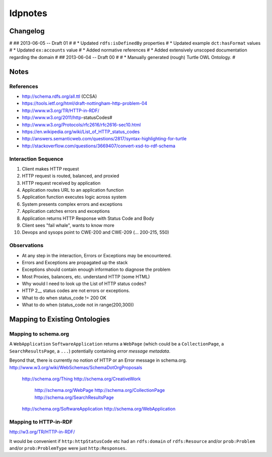 ldpnotes
========


Changelog
----------
#
## 2013-06-05 -- Draft 01
#
# * Updated ``rdfs:isDefinedBy`` properties
# * Updated example ``dct:hasFormat`` values 
# * Updated ``ex:accounts`` value
# * Added normative references
# * Added extensively unscoped documentation regarding the domain
#
## 2013-06-04 -- Draft 00 
#
# * Manually generated (rough) Turtle OWL Ontology.
#

Notes
-------
References
___________
- http://schema.rdfs.org/all.ttl (CCSA)
- https://tools.ietf.org/html/draft-nottingham-http-problem-04
- http://www.w3.org/TR/HTTP-in-RDF/
- http://www.w3.org/2011/http-statusCodes#
- http://www.w3.org/Protocols/rfc2616/rfc2616-sec10.html 
- https://en.wikipedia.org/wiki/List_of_HTTP_status_codes 
- http://answers.semanticweb.com/questions/2817/syntax-highlighting-for-turtle 
- http://stackoverflow.com/questions/3669407/convert-xsd-to-rdf-schema



Interaction Sequence
_______________________

1. Client makes HTTP request
2. HTTP request is routed, balanced, and proxied
3. HTTP request received by application
4. Application routes URL to an application function
5. Application function executes logic across system
6. System presents complex errors and exceptions
7. Application catches errors and exceptions
8. Application returns HTTP Response with Status Code and Body
9. Client sees "fail whale", wants to know more
10. Devops and sysops point to CWE-200 and CWE-209 (... 200-215, 550)


Observations
______________

- At any step in the interaction, Errors or Exceptions may be encountered.
- Errors and Exceptions are propagated up the stack
- Exceptions should contain enough information to diagnose the problem
- Most Proxies, balancers, etc. understand HTTP (some HTML)
- Why would I need to look up the List of HTTP status codes?
- HTTP 2__ status codes are not errors or exceptions.
- What to do when status_code != 200 OK
- What to do when (status_code not in range(200,300))


Mapping to Existing Ontologies
--------------------------------
Mapping to schema.org
_______________________

A ``WebApplication`` ``SoftwareApplication`` returns a ``WebPage``
(which could be a ``CollectionPage``, a ``SearchResultsPage``, a ``...``)
potentially containing *error message metadata*.

Beyond that, there is currently no notion of HTTP or an Error message in
schema.org. http://www.w3.org/wiki/WebSchemas/SchemaDotOrgProposals

    http://schema.org/Thing
    http://schema.org/CreativeWork
        http://schema.org/WebPage
        http://schema.org/CollectionPage
        http://schema.org/SearchResultsPage
    http://schema.org/SoftwareApplication
    http://schema.org/WebApplication



Mapping to HTTP-in-RDF
__________________________________________

http://w3.org/TR/HTTP-in-RDF/


It would be convenient if ``http:httpStatusCode`` etc had an ``rdfs:domain``
of ``rdfs:Resource`` and/or ``prob:Problem`` and/or ``prob:ProblemType``
were just ``http:Responses``.

